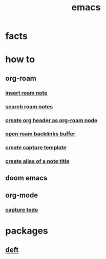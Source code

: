 :PROPERTIES:
:ID:       57b6b95f-28d5-49d2-90d7-f28bf9c613a6
:END:
#+title: emacs
#+filetags: :cmap:what_is:

* facts
:PROPERTIES:
:ID:       2bbd2be6-c58b-4548-86e2-42fa5e0ca5b7
:END:
* how to
:PROPERTIES:
:ID:       10a28d0f-5680-45ca-b645-cc0bb6d98c0d
:END:
** org-roam
:PROPERTIES:
:ID:       bcb77329-b548-487b-bb7f-c304a09beeba
:END:
*** [[id:c3b5da9d-9b46-429f-aaee-156f6f3d1729][insert roam note]]
:PROPERTIES:
:ID:       e8fe05d9-b7f4-4212-a216-d98cae78f70c
:END:
*** [[id:9d880a2a-c6c2-43e4-84e3-e0b71711ff96][search roam notes]]
:PROPERTIES:
:ID:       08034bdd-40ef-40aa-bfde-b966a7037128
:END:
*** [[id:c279abe8-f435-4f4f-a7eb-78c255566f66][create org header as org-roam node]]
:PROPERTIES:
:ID:       1fd5e88c-7ccc-4c1d-aef4-614e0cb4bb6b
:END:
*** [[id:826acf60-b1ac-4533-9bae-0ba83d51d5f7][open roam backlinks buffer]]
:PROPERTIES:
:ID:       6af406f5-aa01-4a8d-bf62-78cb3d41c102
:END:
*** [[id:0dd448d5-c3f1-453a-8ee5-64e708e42ce0][create capture template]]
:PROPERTIES:
:ID:       e7e15dab-47ff-49ce-ae6b-979692169180
:END:
*** [[id:f64016d9-3da2-43ee-9b4f-1509df7f6fe2][create alias of a note title]]
:PROPERTIES:
:ID:       db77a4bd-f8a8-4988-8fa5-c920a8947482
:END:
** doom emacs
:PROPERTIES:
:ID:       5253265e-9919-46a8-9dc8-11809b91793d
:END:
** org-mode
:PROPERTIES:
:ID:       5a72fde2-7ba5-42c6-8840-33fb6835dc28
:END:
*** [[id:c4740fa0-decf-4d34-ad48-8ab8c2334d54][capture todo]]
* packages
:PROPERTIES:
:ID:       eb339ded-4c7c-4f6d-8da1-42f51a6d1e10
:END:
** [[id:a2b6a085-ac83-4c97-8611-705a4c2d98d9][deft]]
:PROPERTIES:
:ID:       a2120a0a-df51-44ba-bc95-c024bebc6949
:END:
